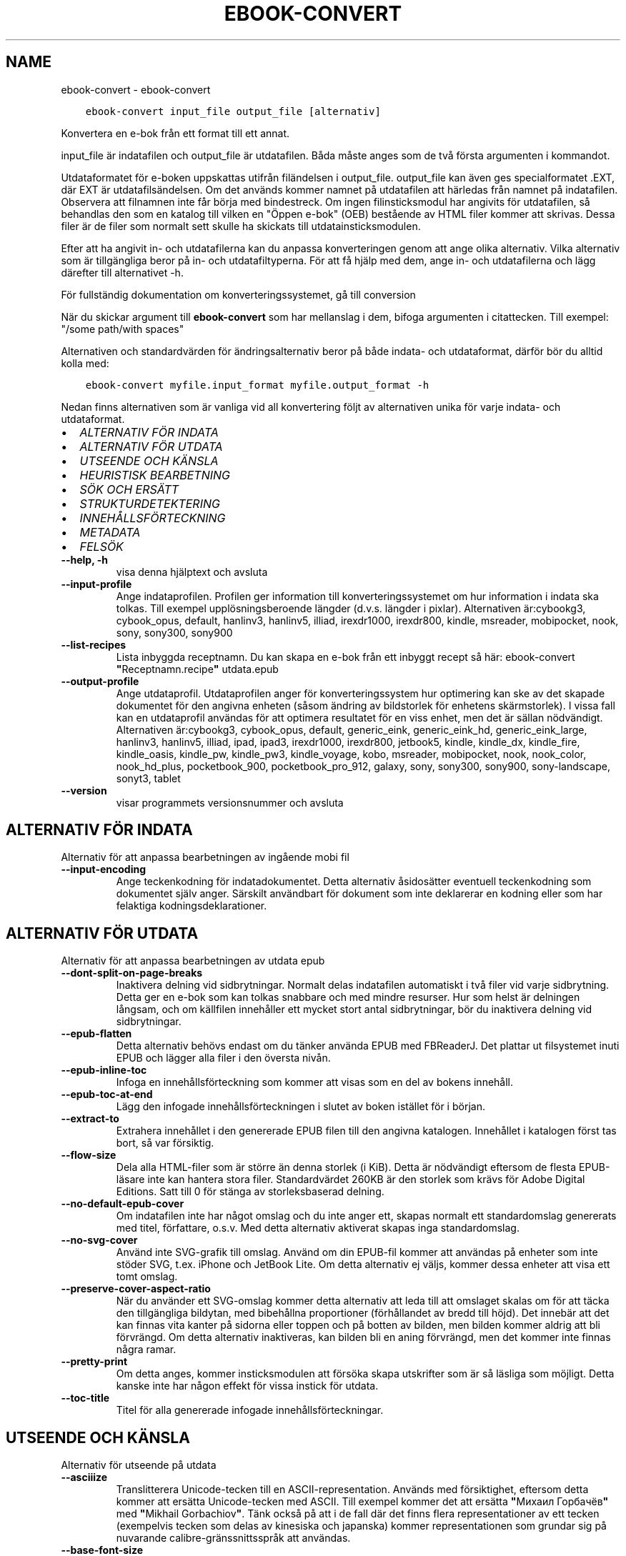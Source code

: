.\" Man page generated from reStructuredText.
.
.TH "EBOOK-CONVERT" "1" "maj 04, 2018" "3.23.0" "calibre"
.SH NAME
ebook-convert \- ebook-convert
.
.nr rst2man-indent-level 0
.
.de1 rstReportMargin
\\$1 \\n[an-margin]
level \\n[rst2man-indent-level]
level margin: \\n[rst2man-indent\\n[rst2man-indent-level]]
-
\\n[rst2man-indent0]
\\n[rst2man-indent1]
\\n[rst2man-indent2]
..
.de1 INDENT
.\" .rstReportMargin pre:
. RS \\$1
. nr rst2man-indent\\n[rst2man-indent-level] \\n[an-margin]
. nr rst2man-indent-level +1
.\" .rstReportMargin post:
..
.de UNINDENT
. RE
.\" indent \\n[an-margin]
.\" old: \\n[rst2man-indent\\n[rst2man-indent-level]]
.nr rst2man-indent-level -1
.\" new: \\n[rst2man-indent\\n[rst2man-indent-level]]
.in \\n[rst2man-indent\\n[rst2man-indent-level]]u
..
.INDENT 0.0
.INDENT 3.5
.sp
.nf
.ft C
ebook\-convert input_file output_file [alternativ]
.ft P
.fi
.UNINDENT
.UNINDENT
.sp
Konvertera en e\-bok från ett format till ett annat.
.sp
input_file är indatafilen och output_file är utdatafilen. Båda måste anges som de två första argumenten i kommandot.
.sp
Utdataformatet för e\-boken uppskattas utifrån filändelsen i output_file. output_file kan även ges specialformatet .EXT, där EXT är utdatafilsändelsen. Om det används kommer namnet på utdatafilen att härledas från namnet på indatafilen. Observera att filnamnen inte får börja med bindestreck. Om ingen filinsticksmodul har angivits för utdatafilen, så behandlas den som en katalog till vilken en "Öppen e\-bok" (OEB) bestående av HTML filer kommer att skrivas. Dessa filer är de filer som normalt sett skulle ha skickats till utdatainsticksmodulen.
.sp
Efter att ha angivit in\- och utdatafilerna kan du anpassa konverteringen genom att ange olika alternativ. Vilka alternativ som är tillgängliga beror på in\- och utdatafiltyperna. För att få hjälp med dem, ange in\- och utdatafilerna och lägg därefter till alternativet \-h.
.sp
För fullständig dokumentation om konverteringssystemet, gå till
conversion
.sp
När du skickar argument till \fBebook\-convert\fP som har mellanslag i dem, bifoga argumenten i citattecken. Till exempel: "/some path/with spaces"
.sp
Alternativen och standardvärden för ändringsalternativ beror på både
indata\- och utdataformat, därför bör du alltid kolla med:
.INDENT 0.0
.INDENT 3.5
.sp
.nf
.ft C
ebook\-convert myfile.input_format myfile.output_format \-h
.ft P
.fi
.UNINDENT
.UNINDENT
.sp
Nedan finns alternativen som är vanliga vid all konvertering följt av
alternativen unika för varje indata\- och utdataformat.
.INDENT 0.0
.IP \(bu 2
\fI\%ALTERNATIV FÖR INDATA\fP
.IP \(bu 2
\fI\%ALTERNATIV FÖR UTDATA\fP
.IP \(bu 2
\fI\%UTSEENDE OCH KÄNSLA\fP
.IP \(bu 2
\fI\%HEURISTISK BEARBETNING\fP
.IP \(bu 2
\fI\%SÖK OCH ERSÄTT\fP
.IP \(bu 2
\fI\%STRUKTURDETEKTERING\fP
.IP \(bu 2
\fI\%INNEHÅLLSFÖRTECKNING\fP
.IP \(bu 2
\fI\%METADATA\fP
.IP \(bu 2
\fI\%FELSÖK\fP
.UNINDENT
.INDENT 0.0
.TP
.B \-\-help, \-h
visa denna hjälptext och avsluta
.UNINDENT
.INDENT 0.0
.TP
.B \-\-input\-profile
Ange indataprofilen. Profilen ger information till konverteringssystemet om hur information i indata ska tolkas. Till exempel upplösningsberoende längder (d.v.s. längder i pixlar). Alternativen är:cybookg3, cybook_opus, default, hanlinv3, hanlinv5, illiad, irexdr1000, irexdr800, kindle, msreader, mobipocket, nook, sony, sony300, sony900
.UNINDENT
.INDENT 0.0
.TP
.B \-\-list\-recipes
Lista inbyggda receptnamn. Du kan skapa en e\-bok från ett inbyggt recept så här: ebook\-convert \fB"\fPReceptnamn.recipe\fB"\fP utdata.epub
.UNINDENT
.INDENT 0.0
.TP
.B \-\-output\-profile
Ange utdataprofil. Utdataprofilen anger för konverteringssystem hur optimering kan ske av det skapade dokumentet för den angivna enheten (såsom ändring av bildstorlek för enhetens skärmstorlek). I vissa fall kan en utdataprofil användas för att optimera resultatet för en viss enhet, men det är sällan nödvändigt. Alternativen är:cybookg3, cybook_opus, default, generic_eink, generic_eink_hd, generic_eink_large, hanlinv3, hanlinv5, illiad, ipad, ipad3, irexdr1000, irexdr800, jetbook5, kindle, kindle_dx, kindle_fire, kindle_oasis, kindle_pw, kindle_pw3, kindle_voyage, kobo, msreader, mobipocket, nook, nook_color, nook_hd_plus, pocketbook_900, pocketbook_pro_912, galaxy, sony, sony300, sony900, sony\-landscape, sonyt3, tablet
.UNINDENT
.INDENT 0.0
.TP
.B \-\-version
visar programmets versionsnummer och avsluta
.UNINDENT
.SH ALTERNATIV FÖR INDATA
.sp
Alternativ för att anpassa bearbetningen av ingående mobi fil
.INDENT 0.0
.TP
.B \-\-input\-encoding
Ange teckenkodning för indatadokumentet. Detta alternativ åsidosätter eventuell teckenkodning som dokumentet själv anger. Särskilt användbart för dokument som inte deklarerar en kodning eller som har felaktiga kodningsdeklarationer.
.UNINDENT
.SH ALTERNATIV FÖR UTDATA
.sp
Alternativ för att anpassa bearbetningen av utdata epub
.INDENT 0.0
.TP
.B \-\-dont\-split\-on\-page\-breaks
Inaktivera delning vid sidbrytningar. Normalt delas indatafilen automatiskt i två filer vid varje sidbrytning. Detta ger en e\-bok som kan tolkas snabbare och med mindre resurser. Hur som helst är delningen långsam, och om källfilen innehåller ett mycket stort antal sidbrytningar, bör du inaktivera delning vid sidbrytningar.
.UNINDENT
.INDENT 0.0
.TP
.B \-\-epub\-flatten
Detta alternativ behövs endast om du tänker använda EPUB med FBReaderJ. Det plattar ut filsystemet inuti EPUB och lägger alla filer i den översta nivån.
.UNINDENT
.INDENT 0.0
.TP
.B \-\-epub\-inline\-toc
Infoga en innehållsförteckning som kommer att visas som en del av bokens innehåll.
.UNINDENT
.INDENT 0.0
.TP
.B \-\-epub\-toc\-at\-end
Lägg den infogade innehållsförteckningen i slutet av boken istället för i början.
.UNINDENT
.INDENT 0.0
.TP
.B \-\-extract\-to
Extrahera innehållet i den genererade EPUB filen till den angivna katalogen. Innehållet i katalogen först tas bort, så var försiktig.
.UNINDENT
.INDENT 0.0
.TP
.B \-\-flow\-size
Dela alla HTML\-filer som är större än denna storlek (i KiB). Detta är nödvändigt eftersom de flesta EPUB\-läsare inte kan hantera stora filer. Standardvärdet 260KB är den storlek som krävs för Adobe Digital Editions. Satt till 0 för stänga av storleksbaserad delning.
.UNINDENT
.INDENT 0.0
.TP
.B \-\-no\-default\-epub\-cover
Om indatafilen inte har något omslag och du inte anger ett, skapas normalt ett standardomslag genererats med titel, författare, o.s.v. Med detta alternativ aktiverat skapas inga standardomslag.
.UNINDENT
.INDENT 0.0
.TP
.B \-\-no\-svg\-cover
Använd inte SVG\-grafik till omslag. Använd om din EPUB\-fil kommer att användas på enheter som inte stöder SVG, t.ex. iPhone och JetBook Lite. Om detta alternativ ej väljs, kommer dessa enheter att visa ett tomt omslag.
.UNINDENT
.INDENT 0.0
.TP
.B \-\-preserve\-cover\-aspect\-ratio
När du använder ett SVG\-omslag kommer detta alternativ att leda till att omslaget skalas om för att täcka den tillgängliga bildytan, med bibehållna proportioner (förhållandet av bredd till höjd). Det innebär att det kan finnas vita kanter på sidorna eller toppen och på botten av bilden, men bilden kommer aldrig att bli förvrängd. Om detta alternativ inaktiveras, kan bilden bli en aning förvrängd, men det kommer inte finnas några ramar.
.UNINDENT
.INDENT 0.0
.TP
.B \-\-pretty\-print
Om detta anges, kommer insticksmodulen att försöka skapa utskrifter som är så läsliga som möjligt. Detta kanske inte har någon effekt för vissa instick för utdata.
.UNINDENT
.INDENT 0.0
.TP
.B \-\-toc\-title
Titel för alla genererade infogade innehållsförteckningar.
.UNINDENT
.SH UTSEENDE OCH KÄNSLA
.sp
Alternativ för utseende på utdata
.INDENT 0.0
.TP
.B \-\-asciiize
Translitterera Unicode\-tecken till en ASCII\-representation. Används med försiktighet, eftersom detta kommer att ersätta Unicode\-tecken med ASCII. Till exempel kommer det att ersätta \fB"\fPМихаил Горбачёв\fB"\fP med \fB"\fPMikhail Gorbachiov\fB"\fP\&. Tänk också på att i de fall där det finns flera representationer av ett tecken (exempelvis tecken som delas av kinesiska och japanska) kommer representationen som grundar sig på nuvarande calibre\-gränssnittsspråk att användas.
.UNINDENT
.INDENT 0.0
.TP
.B \-\-base\-font\-size
Basstorleken i punkter. Alla teckenstorlekar i den producerade boken kommer att skalas om utifrån denna storlek. Genom att välja en större storlek kan du göra typsnitten i dokumentet större och vice versa. Som standard väljs basstorleken utifrån den utdataprofil du valt.
.UNINDENT
.INDENT 0.0
.TP
.B \-\-change\-justification
Ändra textjusteringen. Värdet \fB"\fPvänster\fB"\fP konverterar all marginaljusterad text i källan till vänsterjusterad text (d.v.s. ojusterad). Med värdet \fB"\fPjustera\fB"\fP konverteras all ojusterad text till mariginaljusterad. Värdet \fB"\fPoriginal\fB"\fP (standard) behåller de inställningar för justering som anges i källfilen. Observera att endast vissa format stöder mariginaljustering.
.UNINDENT
.INDENT 0.0
.TP
.B \-\-disable\-font\-rescaling
Inaktivera all omskalning av teckenstorlekar.
.UNINDENT
.INDENT 0.0
.TP
.B \-\-embed\-all\-fonts
Bädda in varje typsnitt som refereras i inmatningsdokumentet som inte redan är inbäddat. Detta kommer att söka i ditt system efter typsnitt och om de påträffas, kommer de att bäddas in. Inbäddning fungerar bara om det format du konverterar till stöder inbäddade typsnitt, t.ex. EPUB, AZW3, DOCX eller PDF. Se till att du har rätt licens för att bädda in typsnitt som används i detta dokument.
.UNINDENT
.INDENT 0.0
.TP
.B \-\-embed\-font\-family
Bädda in den angivna typsnittsfamiljen i boken. Här anges \fB"\fPbas\fB"\fP\-typsnitt som används för boken. Om indatadokumentet specificerar sina egna typsnitt, kan de åsidosätta detta bastypsnitt. Du kan använda informationsalternativet filterstil för att ta bort typsnitt från inmatningsdokumentet. Observera att bädda in typsnitt endast fungerar med vissa utdataformat, främst EPUB, AZW3 och DOCX.
.UNINDENT
.INDENT 0.0
.TP
.B \-\-expand\-css
Som standard kommer Calibre använda stenografiformen för olika CSS\-egenskaper såsom marginal, utfyllnad, kanter, etc. Detta alternativ kommer att få den att använda hela expanderade formen istället. Observera att CSS alltid är expanderat vid generering av EPUB\-filer med utgångsprofilen inställd på en av Nook profiler eftersom Nook inte kan hantera stenografi CSS.
.UNINDENT
.INDENT 0.0
.TP
.B \-\-extra\-css
Antingen sökvägen till en CSS\-utformningsmall eller rå CSS. Denna CSS\-kod kommer att läggas till stilreglerna i källfilen. De kan också användas för att åsidosätta källfilens bestämmelser.
.UNINDENT
.INDENT 0.0
.TP
.B \-\-filter\-css
En kommaseparerad lista med CSS\-egenskaper som kommer att tas bort från alla CSS\-regler. Detta är användbart om förekomsten av en viss stilinformationen hindrar den från att åsidosättas på enheten. Till exempel: font\-family,color,margin\-left,margin\-right
.UNINDENT
.INDENT 0.0
.TP
.B \-\-font\-size\-mapping
Omvandlar CSS\-typsnittsnamn till teckenstorlekar i punkter. En exempelinställning är 12,12,14,16,18,20,22,24. Detta konverterar storlekarna xx\-small till xx\-large, den sista storleken används för enorma typsnitt. Omskalningsalgoritmen använder dessa storlekar för att på ett smart sätt omskala typsnitten. Som standard används en mappning baserad på din valda utdataprofil.
.UNINDENT
.INDENT 0.0
.TP
.B \-\-insert\-blank\-line
Infoga en blankrad mellan stycken. Fungerar inte om källfilen inte använder stycken (<p>\-eller <div>\- markeringar).
.UNINDENT
.INDENT 0.0
.TP
.B \-\-insert\-blank\-line\-size
Ställ in höjden på in tomma rader (i EM). Höjden av linjerna mellan punkterna blir dubbelt det värde som här.
.UNINDENT
.INDENT 0.0
.TP
.B \-\-keep\-ligatures
Bevara ligaturer som finns i indatadokumentet. En ligatur är en speciell framställning ett teckenpar som ff, fi, fl och så vidare. De flesta läsplattor saknar stöd för ligaturer i deras standardtypsnitt så det är osannolikt att de återges korrekt. Som standard konverterar calibre en ligatur till motsvarande par av vanliga tecken. Detta alternativ kommer att bevara ligaturerna istället.
.UNINDENT
.INDENT 0.0
.TP
.B \-\-line\-height
Radavståndet i punkter. Anpassar avståndet mellan på varandra följande textrader. Gäller endast element som inte definierar sitt eget radavstånd. I de flesta fall är det minsta radavståndet valet mer användbart. Som standard utför ingen ändring i radavstånd.
.UNINDENT
.INDENT 0.0
.TP
.B \-\-linearize\-tables
Vissa dokument med dålig formgivning använder tabeller för att anpassa textflödet på sidan. När dessa dokument konverteras finns ofta text som går utanför sidan och andra artefakter. Detta alternativ kommer att extrahera innehållet från tabellerna och presentera det linjärt.
.UNINDENT
.INDENT 0.0
.TP
.B \-\-margin\-bottom
Ställ in nedre marginalen i punkter. Standard är 5.0. Att ställa in detta till mindre än noll kommer att orsaka att ingen marginal ställs in (marginalinställningen i originaldokumentet kommer att bevaras). Obs: Sidorienterade format som PDF och DOCX har egna marginalinställningar som tar företräde.
.UNINDENT
.INDENT 0.0
.TP
.B \-\-margin\-left
Ställ in vänstra marginalen i punkter. Standard är 5.0. Att ställa in detta till mindre än noll kommer att orsaka att ingen marginal ställs in (marginalinställningen i originaldokumentet kommer att bevaras). Obs: Sidorienterade format som PDF och DOCX har egna marginalinställningar som tar företräde.
.UNINDENT
.INDENT 0.0
.TP
.B \-\-margin\-right
Ställ in högra marginalen i punkter. Standard är 5.0. Att ställa in detta till mindre än noll kommer att orsaka att ingen marginal ställs in (marginalinställningen i originaldokumentet kommer att bevaras). Obs: Sidorienterade format som PDF och DOCX har egna marginalinställningar som tar företräde.
.UNINDENT
.INDENT 0.0
.TP
.B \-\-margin\-top
Ställ in övre marginalen i punkter. Standard är 5.0. Att ställa in detta till mindre än noll kommer att orsaka att ingen marginal ställs in (marginalinställningen i originaldokumentet kommer att bevaras). Obs: Sid orienterade format som PDF och DOCX har egna marginalinställningar som tar företräde.
.UNINDENT
.INDENT 0.0
.TP
.B \-\-minimum\-line\-height
Den minsta radavståndet, som andel av elementets beräknat m.h.a. teckenstorlek. calibre kommer att säkerställa att varje element har en radavstånd av minst denna inställning, oavsett vad det ingående dokument specificerar. Sätt till noll för att inaktivera. Standard är 120%. Använd den här inställningen istället för det direkt angivna radavståndet såvida inte du vet vad du gör. Till exempel kan du uppnå \fB"\fPdubbelt radavstånd\fB"\fP i texten genom att sätta detta till 240.
.UNINDENT
.INDENT 0.0
.TP
.B \-\-remove\-paragraph\-spacing
Tar bort mellanrum mellan stycken. Indenterar även första raden på det nya stycket 1,5 em. Mellanrum kan inte tas bort om källfilen inte använder stycken (<p>\- eller <div>\-markeringar).
.UNINDENT
.INDENT 0.0
.TP
.B \-\-remove\-paragraph\-spacing\-indent\-size
När calibre tar bort tomma rader mellan stycken, anger det automatiskt ett styckeindrag, för att se till att styckeindelningen syns tydligt. Det här alternativet bestämmer bredden för indraget (i em). Om du anger ett negativt värde kommer indraget som anges i indatadokumentet användas, det vill säga, calibre ändrar inte indraget.
.UNINDENT
.INDENT 0.0
.TP
.B \-\-smarten\-punctuation
Omvandla rena citat, bindestreck och ellips till deras typografiskt korrekta motsvarigheter. För detaljer, se \fI\%https://daringfireball.net/projects/smartypants\fP
.UNINDENT
.INDENT 0.0
.TP
.B \-\-subset\-embedded\-fonts
Använd delmängd av alla inbäddade typsnitt. Varje inbäddat typsnitt reduceras till endast innehålla de glyfer som används i detta dokument. Detta minskar storleken på typsnittsfiler. Användbart om du bäddar in ett särskilt stort typsnitt med massor av oanvända glyfer.
.UNINDENT
.INDENT 0.0
.TP
.B \-\-transform\-css\-rules
Sökvägen till en fil som innehåller regler för att förändra CSS\-format i denna bok. Det enklaste sättet att skapa en sådan fil är att använda guiden för att skapa regler i calibre gränssnittet. Gå till det i \fB"\fPUtseende och känsla\->Konvertera stilar\fB"\fP avsnittet i konverteringsdialogrutan. När du har skapat reglerna, kan du använda knappen \fB"\fPExportera\fB"\fP för att spara dem till en fil.
.UNINDENT
.INDENT 0.0
.TP
.B \-\-unsmarten\-punctuation
Konvertera snitsiga citat, streck och specialtecken till deras motsvarigheter i vanlig text.
.UNINDENT
.SH HEURISTISK BEARBETNING
.sp
Ändra dokumenttexten och strukturen med vanliga mönster. Inaktiverad som standard. Använd \-\-enable\-heuristics för att aktivera. Individuella åtgärder kan inaktiveras med alternativen \-\-disable\-
.nf
*
.fi
\&.
.INDENT 0.0
.TP
.B \-\-disable\-dehyphenate
Analysera avstavade ord i hela dokumentet. Själva dokumentet används som en ordlista för att avgöra om bindestreck ska behållas eller tas bort.
.UNINDENT
.INDENT 0.0
.TP
.B \-\-disable\-delete\-blank\-paragraphs
Ta bort tomma stycken ur dokumentet när de finns mellan varannan paragraf
.UNINDENT
.INDENT 0.0
.TP
.B \-\-disable\-fix\-indents
Vänd indrag skapas från flera icke\-brytande mellanslag enheter i CSS indrag.
.UNINDENT
.INDENT 0.0
.TP
.B \-\-disable\-format\-scene\-breaks
Vänsterjusterade scenbrytningsmarkörer är centrerade. Ersätt mjuka scenbrytningar som använder flera tomma rader med övergripande linjer.
.UNINDENT
.INDENT 0.0
.TP
.B \-\-disable\-italicize\-common\-cases
Leta efter vanliga ord och mönster som betecknar kursiv och kursivera dem.
.UNINDENT
.INDENT 0.0
.TP
.B \-\-disable\-markup\-chapter\-headings
Identifiera oformaterade huvud\- och underrubriker. Ändra dem till H2\- och H3\-etiketter. Den här inställningen kommer inte att skapa en innehållsförteckning, men kan användas i kombination med strukturidentifiering för att skapa ett.
.UNINDENT
.INDENT 0.0
.TP
.B \-\-disable\-renumber\-headings
Letar efter förekomster av sekventiella <h1> eller <h2>\-etiketter. Etiketterna ska numreras för att förhindra uppdelning i mitten av kapitelrubrikerna.
.UNINDENT
.INDENT 0.0
.TP
.B \-\-disable\-unwrap\-lines
Tar bort radbrytning genom att använda skiljetecken och andra formateringsindikationer.
.UNINDENT
.INDENT 0.0
.TP
.B \-\-enable\-heuristics
Aktivera heuristisk bearbetning. Denna möjlighet måste anges för någon heuristisk bearbetning ske.
.UNINDENT
.INDENT 0.0
.TP
.B \-\-html\-unwrap\-factor
Skala som används för att bestämma längden på vilken en rad bör har ha för undvika radbrytning. Giltiga värden är ett decimaltal mellan 0 och 1. Standard är 0,4, strax under median värde av radlängden. Om bara några rader i dokumentet kräver korrigering för radbrytning bör detta värde sänkas
.UNINDENT
.INDENT 0.0
.TP
.B \-\-replace\-scene\-breaks
Ersätt scenbrytningar med den angivna texten. Som standard är texten från indatadokumentet som används.
.UNINDENT
.SH SÖK OCH ERSÄTT
.sp
Ändra dokumentets text och struktur med hjälp av användardefinierade mönster.
.INDENT 0.0
.TP
.B \-\-search\-replace
Sökvägen till en fil som innehåller reguljära uttryck för att söka och ersätta. Filen måste innehålla alternerande rader av reguljära uttryck följt av ersättande mönster (vilket kan vara en tom rad). Det reguljära uttrycket ska vara i Python\-regex\-syntax och filen måste vara UTF\-8\-kodad.
.UNINDENT
.INDENT 0.0
.TP
.B \-\-sr1\-replace
Ersättning för att ersätta texten som hittades med SR1\-sökning.
.UNINDENT
.INDENT 0.0
.TP
.B \-\-sr1\-search
Sökmönster (reguljära uttryck) att ersätta med SR1\-ersättning.
.UNINDENT
.INDENT 0.0
.TP
.B \-\-sr2\-replace
Ersättning för att ersätta texten funnen med SR2\-sökning.
.UNINDENT
.INDENT 0.0
.TP
.B \-\-sr2\-search
Sökmönster (reguljära uttryck) att ersätta med SR2\-ersättning.
.UNINDENT
.INDENT 0.0
.TP
.B \-\-sr3\-replace
Ersättning för att ersätta texten hittades med SR3\-sökning.
.UNINDENT
.INDENT 0.0
.TP
.B \-\-sr3\-search
Sökmönster (reguljära uttryck) att ersätta med SR3\-ersättning.
.UNINDENT
.SH STRUKTURDETEKTERING
.sp
Kontrollera automatisk identifiering av dokumentets struktur.
.INDENT 0.0
.TP
.B \-\-chapter
Ett XPath\-uttryck för att upptäcka kapitelrubrikerna. Standardinställningen är att överväga <h1>\- eller <h2>\-markeringar som innehåller orden \fB"\fPchapter\fB"\fP, \fB"\fPbook\fB"\fP, \fB"\fPsection\fB"\fP, \fB"\fPprologue\fB"\fP, \fB"\fPepilogue\fB"\fP eller \fB"\fPpart\fB"\fP som kapitelrubriker samt eventuella markeringar som har class=\fB"\fPchapter\fB"\fP\&. Uttrycket som används måste utvärderas till en lista med element. För att inaktivera upptäckt av kapitel, använd uttrycket \fB"\fP/\fB"\fP\&. Se XPath\-introduktionen i användarhandboken för calibre för ytterligare hjälp med att använda den här funktionen.
.UNINDENT
.INDENT 0.0
.TP
.B \-\-chapter\-mark
Anger hur upptäckta kapitel markeras. Värdet \fB"\fPpagebreak\fB"\fP infogar en sidbrytning före varje nytt kapitel. Värdet \fB"\fPrule\fB"\fP infogar en blankrad före nytt kapitel. Värdet \fB"\fPnone\fB"\fP inaktiverar kapitelmärkning, och om värdet \fB"\fPboth\fB"\fP anges, kommer både sidbrytningar och blankrader att markera nya kapitel.
.UNINDENT
.INDENT 0.0
.TP
.B \-\-disable\-remove\-fake\-margins
Vissa dokument anger sidmarginaler genom att ange en vänster\- och höger marginal på varje enskild punkt. calibre kommer att försöka upptäcka och ta bort dessa marginaler. Ibland kan detta orsaka avlägsnande av marginaler som inte borde ha tagits bort. I detta fall kan du inaktivera borttagning.
.UNINDENT
.INDENT 0.0
.TP
.B \-\-insert\-metadata
Infoga bokens metadata i början av boken. Används om din läsplatta inte kan visa eller söka efter metadata direkt.
.UNINDENT
.INDENT 0.0
.TP
.B \-\-page\-breaks\-before
Ett XPath\-uttryck. Sidbrytningar infogas före de angivna elementen. För att inaktivera använd uttrycket: /
.UNINDENT
.INDENT 0.0
.TP
.B \-\-prefer\-metadata\-cover
Använd omslag från källfilen istället för det angivna omslaget.
.UNINDENT
.INDENT 0.0
.TP
.B \-\-remove\-first\-image
Ta bort den första bilden från den inmatade e\-boken. Praktiskt om indatadokumentet har en omslagsbild som inte identifieras som ett omslag. Om du anger ett omslag i calibre kommer det resulterande dokumentet ha två omslagsbilder om du inte markerar det här alternativet.
.UNINDENT
.INDENT 0.0
.TP
.B \-\-start\-reading\-at
Ett XPath\-uttryck för att upptäcka den plats i dokumentet där du vill börja läsa. Vissa e\-bokläsarprogram (framförallt Kindle) använder denna plats som position för att öppna boken. Se XPath\-introduktionen i calibre användarhandboken för ytterligare hjälp med att använda den här funktionen.
.UNINDENT
.SH INNEHÅLLSFÖRTECKNING
.sp
Anpassa hur innehållsförteckningen skapas. Om källfilen har en innehållsförteckning, kommer denna att användas istället för den automatiskt genererade.
.INDENT 0.0
.TP
.B \-\-duplicate\-links\-in\-toc
När du skapar en innehållsförteckning från länkar i indata dokumentet, tillåter dubbla poster, d.v.s. att fler än en post med samma text, förutsatt att de hänvisar till en annan plats.
.UNINDENT
.INDENT 0.0
.TP
.B \-\-level1\-toc
XPath\-uttryck som anger alla markeringar som ska läggas till i innehållsförteckningen på nivå ett. Om detta anges, får de prioritet över andra former av automatisk detektering. Se XPath\-introduktionen i calibre\-användarhandboken för exempel.
.UNINDENT
.INDENT 0.0
.TP
.B \-\-level2\-toc
XPath\-uttryck som anger alla markeringar som ska läggas till i innehållsförteckningen på nivå två. Varje post läggs till under den tidigare nivån en post. Se XPath\-introduktionen i calibre\-användarhandboken för exempel.
.UNINDENT
.INDENT 0.0
.TP
.B \-\-level3\-toc
XPath\-uttryck som anger alla markeringar som ska läggas till i innehållsförteckningen på nivå tre. Varje post läggs till under den tidigare nivån två post. Se XPath introduktionen i calibre\-användarhandboken för exempel.
.UNINDENT
.INDENT 0.0
.TP
.B \-\-max\-toc\-links
Maximalt antal länkar för att infoga i innehållsförteckningen. Sätt till 0 för att inaktivera. Grundinställning är: 50. Länkarna läggs endast till innehållsförteckningen om antalet upptäckta kapitel är lägre än tröskelvärdet.
.UNINDENT
.INDENT 0.0
.TP
.B \-\-no\-chapters\-in\-toc
Lägg inte till autoidentifierade kapitel i innehållsförteckningen.
.UNINDENT
.INDENT 0.0
.TP
.B \-\-toc\-filter
Ta bort poster från innehållsförteckningen vilkas titlar matchar det angivna reguljära uttrycket. Matchande poster och alla deras skapelser tas bort.
.UNINDENT
.INDENT 0.0
.TP
.B \-\-toc\-threshold
Om färre än detta antal kapitel identifieras, så läggs länkar i innehållsförteckningen. Default: 6
.UNINDENT
.INDENT 0.0
.TP
.B \-\-use\-auto\-toc
Om källfilen redan har en innehållsförteckning, används normalt denna i stället för den automatiskt genererade. Med det här alternativet används alltid den automatiskt genererade.
.UNINDENT
.SH METADATA
.sp
Alternativ för att ställa metadata till utdata
.INDENT 0.0
.TP
.B \-\-author\-sort
Sträng att användas vid sortering av författaren.
.UNINDENT
.INDENT 0.0
.TP
.B \-\-authors
Ange författarna. Flera författare ska avgränsas med &\-tecken.
.UNINDENT
.INDENT 0.0
.TP
.B \-\-book\-producer
Ange bokens producent.
.UNINDENT
.INDENT 0.0
.TP
.B \-\-comments
Ange e\-bokbeskrivning.
.UNINDENT
.INDENT 0.0
.TP
.B \-\-cover
Ange omslag till angivna filer eller URL
.UNINDENT
.INDENT 0.0
.TP
.B \-\-isbn
Ange ISBN för boken.
.UNINDENT
.INDENT 0.0
.TP
.B \-\-language
Ange språket.
.UNINDENT
.INDENT 0.0
.TP
.B \-\-pubdate
Ange publiceringsdatum (antas vara i den lokala tidszonen, såvida inte tidszonen uttryckligen anges)
.UNINDENT
.INDENT 0.0
.TP
.B \-\-publisher
Ange e\-bokutgivare.
.UNINDENT
.INDENT 0.0
.TP
.B \-\-rating
Ange betyg. Bör vara ett nummer mellan 1 och 5.
.UNINDENT
.INDENT 0.0
.TP
.B \-\-read\-metadata\-from\-opf, \-\-from\-opf, \-m
Läs metadata från den angivna OPF\-filen. Metadata från denna fil kommer att åsidosätta all metadata i källfilen.
.UNINDENT
.INDENT 0.0
.TP
.B \-\-series
Ange serien denna e\-bok tillhör.
.UNINDENT
.INDENT 0.0
.TP
.B \-\-series\-index
Ange bokens index i denna serie.
.UNINDENT
.INDENT 0.0
.TP
.B \-\-tags
Ange etiketter för boken. Skall vara en kommaseparerad lista.
.UNINDENT
.INDENT 0.0
.TP
.B \-\-timestamp
Ange bokens tidsstämpel (används inte längre någonstans)
.UNINDENT
.INDENT 0.0
.TP
.B \-\-title
Ange titeln.
.UNINDENT
.INDENT 0.0
.TP
.B \-\-title\-sort
Versionen av titeln som ska användas för sortering.
.UNINDENT
.SH FELSÖK
.sp
Alternativ för att hjälpa till att felsöka konverteringen
.INDENT 0.0
.TP
.B \-\-debug\-pipeline, \-d
Spara utdata från olika stadier av konverteringssekvensen till den angivna katalogen. Användbart om du är osäker på i vilket steg ett fel uppträder.
.UNINDENT
.INDENT 0.0
.TP
.B \-\-verbose, \-v
Nivå på informationsnivån. Ange flera gånger för ökad informationsnivå. Att ange den två gånger resulterar i full informationsnivån, en gång i medelinformationsnivån och noll gånger i minsta nivån.
.UNINDENT
.SH AUTHOR
Kovid Goyal
.SH COPYRIGHT
Kovid Goyal
.\" Generated by docutils manpage writer.
.
